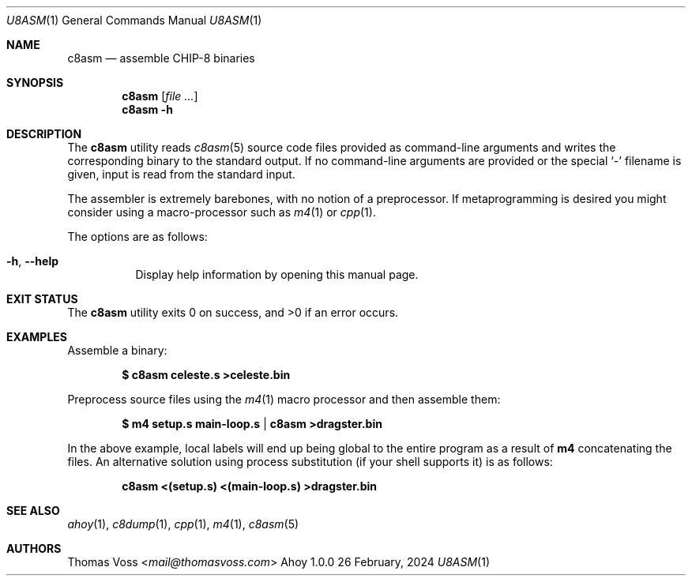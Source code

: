 .Dd 26 February, 2024
.Dt U8ASM 1
.Os Ahoy 1.0.0
.Sh NAME
.Nm c8asm
.Nd assemble CHIP-8 binaries
.Sh SYNOPSIS
.Nm
.Op Ar
.Nm
.Fl h
.Sh DESCRIPTION
The
.Nm
utility reads
.Xr c8asm 5
source code files provided as command-line arguments and writes the
corresponding binary to the standard output.
If no command-line arguments are provided or the special
.Sq \-
filename is given,
input is read from the standard input.
.Pp
The assembler is extremely barebones, with no notion of a preprocessor.
If metaprogramming is desired you might consider using a macro-processor
such as
.Xr m4 1
or
.Xr cpp 1 .
.Pp
The options are as follows:
.Bl -tag -width Ds
.It Fl h , Fl Fl help
Display help information by opening this manual page.
.El
.Sh EXIT STATUS
.Ex -std
.Sh EXAMPLES
Assemble a binary:
.Pp
.Dl $ c8asm celeste.s >celeste.bin
.Pp
Preprocess source files using the
.Xr m4 1
macro processor and then assemble them:
.Pp
.Dl $ m4 setup.s main-loop.s | c8asm >dragster.bin
.Pp
In the above example, local labels will end up being global to the entire
program as a result of
.Ic m4
concatenating the files.
An alternative solution using process substitution
.Pq if your shell supports it
is as follows:
.Pp
.Dl c8asm <(setup.s) <(main-loop.s) >dragster.bin
.Sh SEE ALSO
.Xr ahoy 1 ,
.Xr c8dump 1 ,
.Xr cpp 1 ,
.Xr m4 1 ,
.Xr c8asm 5
.Sh AUTHORS
.An Thomas Voss Aq Mt mail@thomasvoss.com
